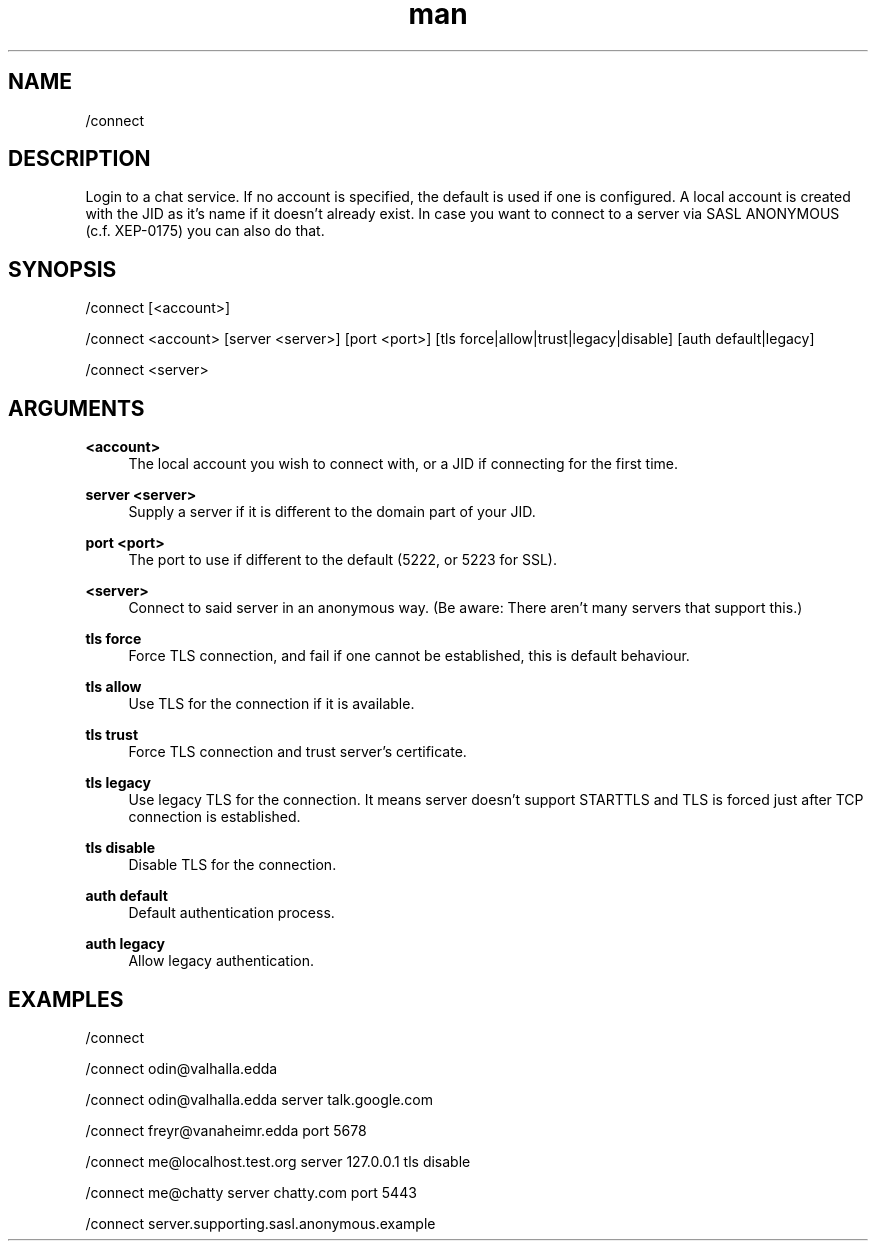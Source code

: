 .TH man 1 "2025-08-22" "0.15.0" "Profanity XMPP client"

.SH NAME
/connect

.SH DESCRIPTION
Login to a chat service. If no account is specified, the default is used if one is configured. A local account is created with the JID as it's name if it doesn't already exist. In case you want to connect to a server via SASL ANONYMOUS (c.f. XEP-0175) you can also do that.

.SH SYNOPSIS
/connect [<account>]

.LP
/connect <account> [server <server>] [port <port>] [tls force|allow|trust|legacy|disable] [auth default|legacy]

.LP
/connect <server>

.LP

.SH ARGUMENTS
.PP
\fB<account>\fR
.RS 4
The local account you wish to connect with, or a JID if connecting for the first time.
.RE
.PP
\fBserver <server>\fR
.RS 4
Supply a server if it is different to the domain part of your JID.
.RE
.PP
\fBport <port>\fR
.RS 4
The port to use if different to the default (5222, or 5223 for SSL).
.RE
.PP
\fB<server>\fR
.RS 4
Connect to said server in an anonymous way. (Be aware: There aren't many servers that support this.)
.RE
.PP
\fBtls force\fR
.RS 4
Force TLS connection, and fail if one cannot be established, this is default behaviour.
.RE
.PP
\fBtls allow\fR
.RS 4
Use TLS for the connection if it is available.
.RE
.PP
\fBtls trust\fR
.RS 4
Force TLS connection and trust server's certificate.
.RE
.PP
\fBtls legacy\fR
.RS 4
Use legacy TLS for the connection. It means server doesn't support STARTTLS and TLS is forced just after TCP connection is established.
.RE
.PP
\fBtls disable\fR
.RS 4
Disable TLS for the connection.
.RE
.PP
\fBauth default\fR
.RS 4
Default authentication process.
.RE
.PP
\fBauth legacy\fR
.RS 4
Allow legacy authentication.
.RE

.SH EXAMPLES
/connect

.LP
/connect odin@valhalla.edda

.LP
/connect odin@valhalla.edda server talk.google.com

.LP
/connect freyr@vanaheimr.edda port 5678

.LP
/connect me@localhost.test.org server 127.0.0.1 tls disable

.LP
/connect me@chatty server chatty.com port 5443

.LP
/connect server.supporting.sasl.anonymous.example

.LP
